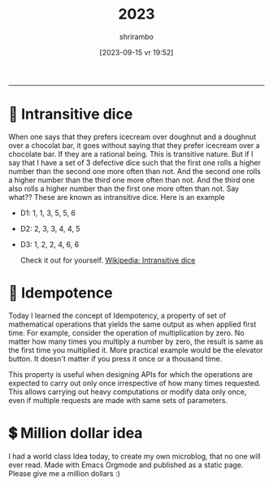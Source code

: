 #+TITLE: 2023
#+SUBTITLE: 
#+DATE: [2023-09-15 vr]
#+AUTHOR: shrirambo
#+DESCRIPTION: September is 9th month of the year. Yet Sept means 7. Weird.
#+KEYWORDS:  microblog, 2023
#+OPTIONS: tex:t toc:nil
------

* 🎲 Intransitive dice
#+DATE: [2023-10-14 za 14:51]
#+TAGS: dice, randomness, irrational
When one says that they prefers icecream over doughnut and a doughnut over a chocolat bar, it goes without saying that they prefer icecream over a chocolate bar. If they are a rational being. This is transitive nature. But if I say that I have a set of 3 defective dice such that the first one rolls a higher number than the second one more often than not. And the second one rolls a higher number than the third one more often than not. And the third one also rolls a higher number than the first one more often than not. Say what?? These are known as intransitive dice. Here is an example

- D1: 1, 1, 3, 5, 5, 6
- D2: 2, 3, 3, 4, 4, 5
- D3: 1, 2, 2, 4, 6, 6

   Check it out for yourself. [[https://en.wikipedia.org/wiki/Intransitive_dice][Wikipedia: Intransitive dice]]

* 🍄 Idempotence
#+DATE: [2023-09-16 za 08:51]
#+TAGS: api, serverside, til,
Today I learned the concept of Idempotency, a property of set of mathematical operations that yields the same output as when applied first time. For example, consider the operation of multiplication by zero. No matter how many times you multiply a number by zero, the result is same as the first time you multiplied it. More practical example would be the elevator button. It doesn't matter if you press it once or a thousand time.

This property is useful when designing APIs for which the operations are expected to carry out only once irrespective of how many times requested. This allows carrying out heavy computations or modify data only once, even if multiple requests are made with same sets of parameters.


* 💲 Million dollar idea
#+DATE: [2023-09-15 vr 19:52]
#+TAGS: microblogging, idea, emacs, orgmode
I had a world class Idea today, to create my own microblog, that no one will ever read. Made with Emacs Orgmode and published as a static page. Please give me a million dollars :)
